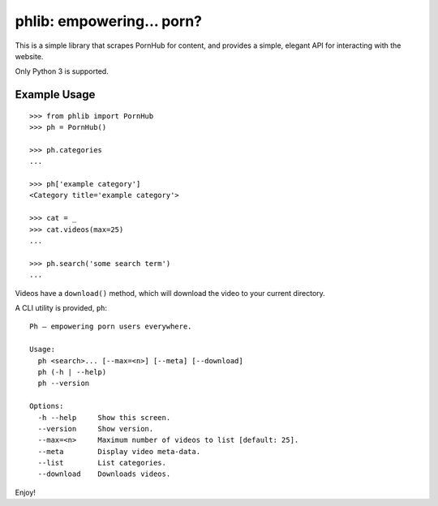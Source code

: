 phlib: empowering… porn?
========================

This is a simple library that scrapes PornHub for content, and provides
a simple, elegant API for interacting with the website.

Only Python 3 is supported.

Example Usage
-------------

::

    >>> from phlib import PornHub
    >>> ph = PornHub()

    >>> ph.categories
    ...

    >>> ph['example category']
    <Category title='example category'>

    >>> cat = _
    >>> cat.videos(max=25)
    ...

    >>> ph.search('some search term')
    ...

Videos have a ``download()`` method, which will download the
video to your current directory.

A CLI utility is provided, ``ph``::

    Ph — empowering porn users everywhere.

    Usage:
      ph <search>... [--max=<n>] [--meta] [--download]
      ph (-h | --help)
      ph --version

    Options:
      -h --help     Show this screen.
      --version     Show version.
      --max=<n>     Maximum number of videos to list [default: 25].
      --meta        Display video meta-data.
      --list        List categories.
      --download    Downloads videos.

Enjoy!
